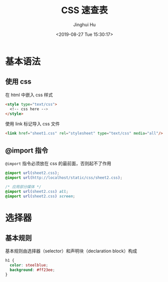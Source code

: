 #+TITLE: CSS 速查表
#+AUTHOR: Jinghui Hu
#+EMAIL: hujinghui@buaa.edu.cn
#+DATE: <2019-08-27 Tue 15:30:17>
#+HTML_LINK_UP: ../readme.html
#+HTML_LINK_HOME: ../index.html
#+TAGS: css web frontend


* 基本语法
** 使用 css
   在 html 中嵌入 css 样式
   #+BEGIN_SRC html
     <style type="text/css">
       <!-- css here -->
     </style>
   #+END_SRC

   使用 link 标记导入 css 文件
   #+BEGIN_SRC html
     <link href="sheet1.css" rel="stylesheet" type="text/css" media="all"/>
   #+END_SRC
** @import 指令
   =@import= 指令必须放在 css 的最前面，否则起不了作用
   #+BEGIN_SRC css
     @import url(sheet2.css);
     @import url(http://localhost/static/css/sheet2.css);

     /* 应用部分媒体 */
     @import url(sheet2.css) all;
     @import url(sheet2.css) screen;
   #+END_SRC


* 选择器
** 基本规则
   基本规则由选择器（selector）和声明块（declaration block）构成
   #+BEGIN_SRC css
     h1 {
       color: steelblue;
       background: #ff23ee;
     }
   #+END_SRC

